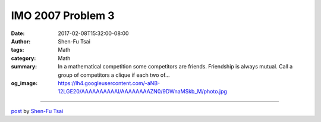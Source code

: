 IMO 2007 Problem 3
##################

:date: 2017-02-08T15:32:00-08:00
:author: Shen-Fu Tsai
:tags: Math
:category: Math
:summary: In a mathematical competition some competitors are friends. Friendship is always mutual. Call a group of competitors a clique if each two of...
:og_image: https://lh4.googleusercontent.com/-aNB-12LGE20/AAAAAAAAAAI/AAAAAAAAZN0/9DWnaMSkb_M/photo.jpg

.. raw:: html

  In a mathematical competition some competitors are friends. Friendship is always mutual. Call a group of competitors a clique if each two of them are friends. The number of members of a clique is called its size. Given that, in this competition, the largest size of a clique is even, prove that the competitors can be arranged in two rooms such that the largest size of a clique contained in one room is the same as the largest size of a clique contained in the other room.<br/>
  <br/>
  =========================================<br/>
  <br/>
  Proof:<br/>
  <br/>
  Suppose not. Let graphs A and B be G and an empty graph, respectively. We move vertex one by one from A to B unless a move is invalid, meaning that after the move \(w(A)\)<w is="" left.="" move="" no="" p="" process="" terminates="" the="" there="" valid="" when=""><br/>
  Now we claim that w(A)=w(B)+1=d+1=|V(A)|. The first equalities are obvious. If there are more than d+1 vertices in A, then pick a maximum (d+1)-clique and move a vertex not in it to B.<br/>
  <br/>
  Move a vertex v from A to B. Now w(A)=w(B)-1=d=|V(A)|. How many (d+1)-cliques in B does v belong to?<br/>
  <br/>
  If v is in only one (d+1)-clique C, then by assumption moving every vertex in C back to A creates a (d+1)-clique in A, meaning that C, A, and v together is a clique of size 2d+1. Since the maximum clique in G has even size, it is at least of size 2d+2, a contradiction that the moving process above end up with maximum cliques of size d+1 and d in A and B, respectively.<br/>
  <br/>
  If v is in two (d+1)-cliques C1 and C2, we arbitrarily pick vertices a and b from C1-C2 and C2-C1, respectively. Moving a or b to A does not increase w(A), but moving both does. So a and b are adjacent. Because a and b are arbitrarily chosen, the union of C1 and C2 is a clique bigger than C1 and C2, a contradiction. Notice here we do not need A to be a d-clique, but only has to contain a d-clique.<br/>
  <br/>
  If v is in a set of k&gt;=3 (d+1)-cliques C, we start a process of moving vertex one by one in C to A. A vertex u is moved to A if it does not belong to all cliques in C, and all cliques in C that contain u is removed from the set C right away. By the previous argument C could not be left with two (d+1)-cliques. Nor can moving a vertex not in all cliques in C results in an empty C. The process terminates when moving any remaining vertex from C to A leaves only one clique in C.<br/>
  <br/>
  Now let&#39;s study C with k&gt;1 (d+1)-cliques. Every vertex, except for the vertices common to all cliques in C, belongs to exactly k-1 cliques in C, meaning that any two vertices belong to at least one common clique and are therefore adjacent. So all vertices in C form a larger clique, contradiction. This concludes our proof.<br/>
  <br/>
  Q.E.D.</w>

  <script src="//cdn.mathjax.org/mathjax/latest/MathJax.js?config=TeX-AMS-MML_HTMLorMML" type="text/javascript"></script>

----

`post <https://oathbystyx.blogspot.com/2017/02/imo-2007-problem-3.html>`_
by
`Shen-Fu Tsai <{filename}/pages/en/sftsai.rst>`_
